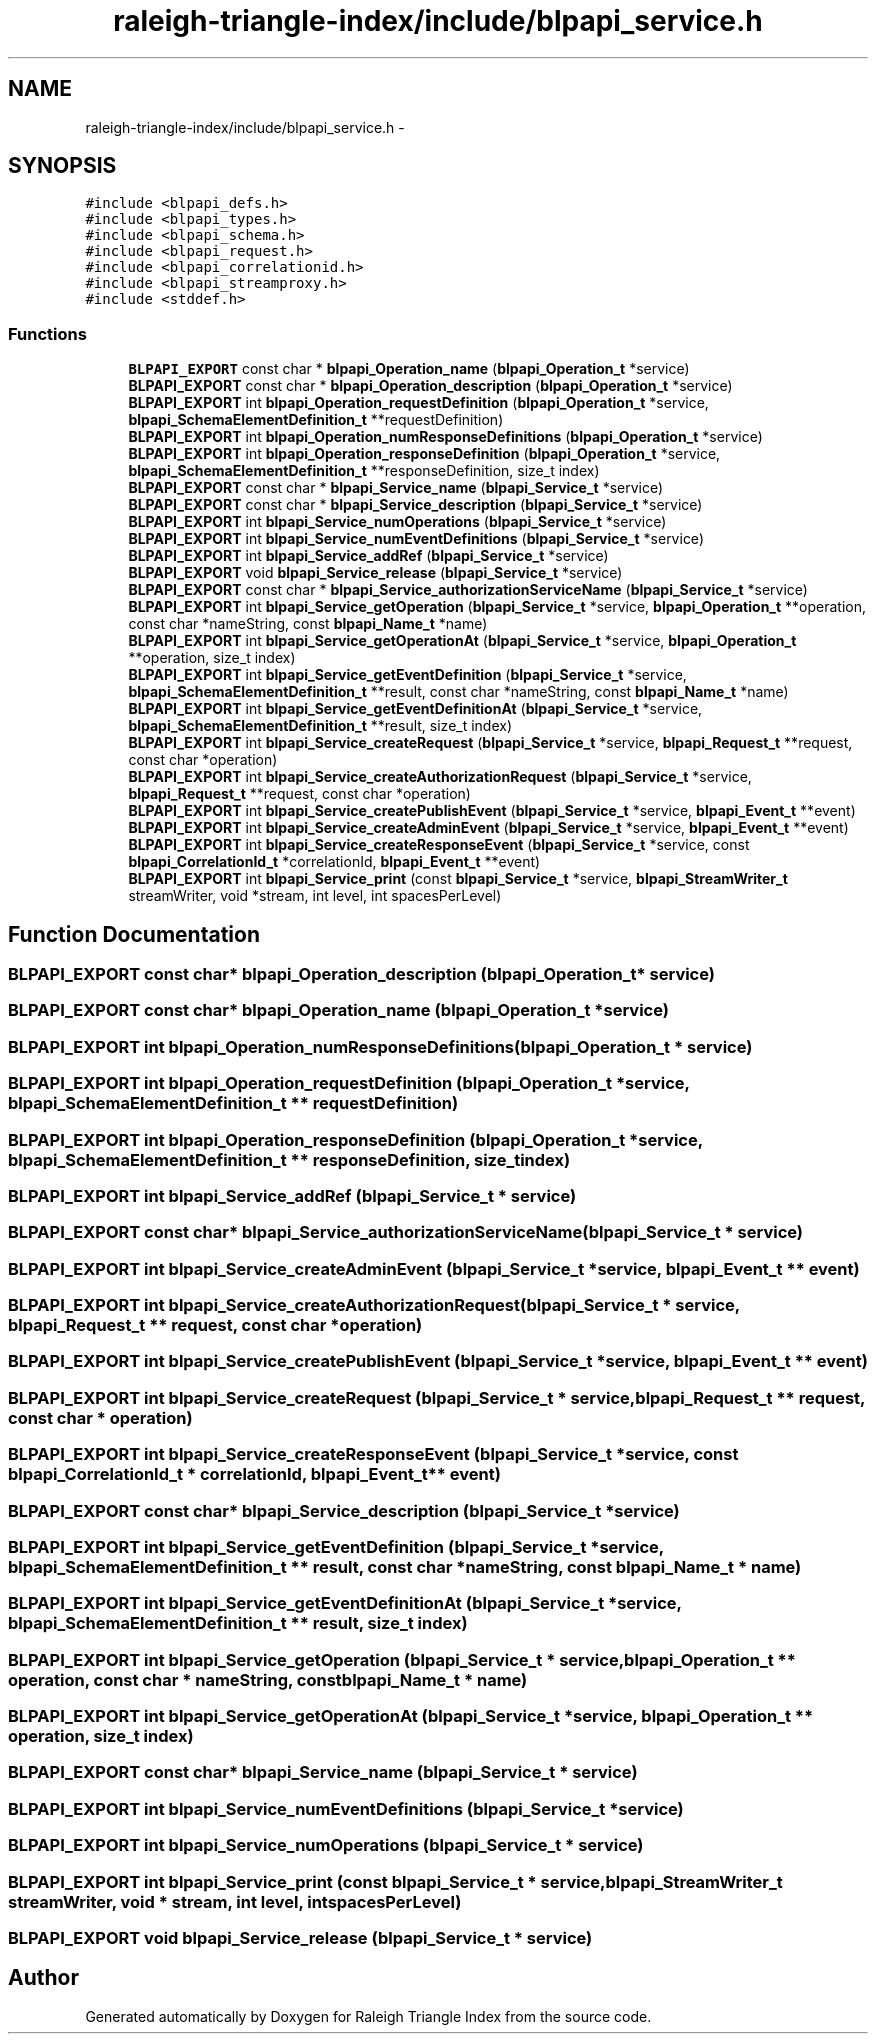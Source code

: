 .TH "raleigh-triangle-index/include/blpapi_service.h" 3 "Wed Apr 13 2016" "Version 1.0.0" "Raleigh Triangle Index" \" -*- nroff -*-
.ad l
.nh
.SH NAME
raleigh-triangle-index/include/blpapi_service.h \- 
.SH SYNOPSIS
.br
.PP
\fC#include <blpapi_defs\&.h>\fP
.br
\fC#include <blpapi_types\&.h>\fP
.br
\fC#include <blpapi_schema\&.h>\fP
.br
\fC#include <blpapi_request\&.h>\fP
.br
\fC#include <blpapi_correlationid\&.h>\fP
.br
\fC#include <blpapi_streamproxy\&.h>\fP
.br
\fC#include <stddef\&.h>\fP
.br

.SS "Functions"

.in +1c
.ti -1c
.RI "\fBBLPAPI_EXPORT\fP const char * \fBblpapi_Operation_name\fP (\fBblpapi_Operation_t\fP *service)"
.br
.ti -1c
.RI "\fBBLPAPI_EXPORT\fP const char * \fBblpapi_Operation_description\fP (\fBblpapi_Operation_t\fP *service)"
.br
.ti -1c
.RI "\fBBLPAPI_EXPORT\fP int \fBblpapi_Operation_requestDefinition\fP (\fBblpapi_Operation_t\fP *service, \fBblpapi_SchemaElementDefinition_t\fP **requestDefinition)"
.br
.ti -1c
.RI "\fBBLPAPI_EXPORT\fP int \fBblpapi_Operation_numResponseDefinitions\fP (\fBblpapi_Operation_t\fP *service)"
.br
.ti -1c
.RI "\fBBLPAPI_EXPORT\fP int \fBblpapi_Operation_responseDefinition\fP (\fBblpapi_Operation_t\fP *service, \fBblpapi_SchemaElementDefinition_t\fP **responseDefinition, size_t index)"
.br
.ti -1c
.RI "\fBBLPAPI_EXPORT\fP const char * \fBblpapi_Service_name\fP (\fBblpapi_Service_t\fP *service)"
.br
.ti -1c
.RI "\fBBLPAPI_EXPORT\fP const char * \fBblpapi_Service_description\fP (\fBblpapi_Service_t\fP *service)"
.br
.ti -1c
.RI "\fBBLPAPI_EXPORT\fP int \fBblpapi_Service_numOperations\fP (\fBblpapi_Service_t\fP *service)"
.br
.ti -1c
.RI "\fBBLPAPI_EXPORT\fP int \fBblpapi_Service_numEventDefinitions\fP (\fBblpapi_Service_t\fP *service)"
.br
.ti -1c
.RI "\fBBLPAPI_EXPORT\fP int \fBblpapi_Service_addRef\fP (\fBblpapi_Service_t\fP *service)"
.br
.ti -1c
.RI "\fBBLPAPI_EXPORT\fP void \fBblpapi_Service_release\fP (\fBblpapi_Service_t\fP *service)"
.br
.ti -1c
.RI "\fBBLPAPI_EXPORT\fP const char * \fBblpapi_Service_authorizationServiceName\fP (\fBblpapi_Service_t\fP *service)"
.br
.ti -1c
.RI "\fBBLPAPI_EXPORT\fP int \fBblpapi_Service_getOperation\fP (\fBblpapi_Service_t\fP *service, \fBblpapi_Operation_t\fP **operation, const char *nameString, const \fBblpapi_Name_t\fP *name)"
.br
.ti -1c
.RI "\fBBLPAPI_EXPORT\fP int \fBblpapi_Service_getOperationAt\fP (\fBblpapi_Service_t\fP *service, \fBblpapi_Operation_t\fP **operation, size_t index)"
.br
.ti -1c
.RI "\fBBLPAPI_EXPORT\fP int \fBblpapi_Service_getEventDefinition\fP (\fBblpapi_Service_t\fP *service, \fBblpapi_SchemaElementDefinition_t\fP **result, const char *nameString, const \fBblpapi_Name_t\fP *name)"
.br
.ti -1c
.RI "\fBBLPAPI_EXPORT\fP int \fBblpapi_Service_getEventDefinitionAt\fP (\fBblpapi_Service_t\fP *service, \fBblpapi_SchemaElementDefinition_t\fP **result, size_t index)"
.br
.ti -1c
.RI "\fBBLPAPI_EXPORT\fP int \fBblpapi_Service_createRequest\fP (\fBblpapi_Service_t\fP *service, \fBblpapi_Request_t\fP **request, const char *operation)"
.br
.ti -1c
.RI "\fBBLPAPI_EXPORT\fP int \fBblpapi_Service_createAuthorizationRequest\fP (\fBblpapi_Service_t\fP *service, \fBblpapi_Request_t\fP **request, const char *operation)"
.br
.ti -1c
.RI "\fBBLPAPI_EXPORT\fP int \fBblpapi_Service_createPublishEvent\fP (\fBblpapi_Service_t\fP *service, \fBblpapi_Event_t\fP **event)"
.br
.ti -1c
.RI "\fBBLPAPI_EXPORT\fP int \fBblpapi_Service_createAdminEvent\fP (\fBblpapi_Service_t\fP *service, \fBblpapi_Event_t\fP **event)"
.br
.ti -1c
.RI "\fBBLPAPI_EXPORT\fP int \fBblpapi_Service_createResponseEvent\fP (\fBblpapi_Service_t\fP *service, const \fBblpapi_CorrelationId_t\fP *correlationId, \fBblpapi_Event_t\fP **event)"
.br
.ti -1c
.RI "\fBBLPAPI_EXPORT\fP int \fBblpapi_Service_print\fP (const \fBblpapi_Service_t\fP *service, \fBblpapi_StreamWriter_t\fP streamWriter, void *stream, int level, int spacesPerLevel)"
.br
.in -1c
.SH "Function Documentation"
.PP 
.SS "\fBBLPAPI_EXPORT\fP const char* blpapi_Operation_description (\fBblpapi_Operation_t\fP * service)"

.SS "\fBBLPAPI_EXPORT\fP const char* blpapi_Operation_name (\fBblpapi_Operation_t\fP * service)"

.SS "\fBBLPAPI_EXPORT\fP int blpapi_Operation_numResponseDefinitions (\fBblpapi_Operation_t\fP * service)"

.SS "\fBBLPAPI_EXPORT\fP int blpapi_Operation_requestDefinition (\fBblpapi_Operation_t\fP * service, \fBblpapi_SchemaElementDefinition_t\fP ** requestDefinition)"

.SS "\fBBLPAPI_EXPORT\fP int blpapi_Operation_responseDefinition (\fBblpapi_Operation_t\fP * service, \fBblpapi_SchemaElementDefinition_t\fP ** responseDefinition, size_t index)"

.SS "\fBBLPAPI_EXPORT\fP int blpapi_Service_addRef (\fBblpapi_Service_t\fP * service)"

.SS "\fBBLPAPI_EXPORT\fP const char* blpapi_Service_authorizationServiceName (\fBblpapi_Service_t\fP * service)"

.SS "\fBBLPAPI_EXPORT\fP int blpapi_Service_createAdminEvent (\fBblpapi_Service_t\fP * service, \fBblpapi_Event_t\fP ** event)"

.SS "\fBBLPAPI_EXPORT\fP int blpapi_Service_createAuthorizationRequest (\fBblpapi_Service_t\fP * service, \fBblpapi_Request_t\fP ** request, const char * operation)"

.SS "\fBBLPAPI_EXPORT\fP int blpapi_Service_createPublishEvent (\fBblpapi_Service_t\fP * service, \fBblpapi_Event_t\fP ** event)"

.SS "\fBBLPAPI_EXPORT\fP int blpapi_Service_createRequest (\fBblpapi_Service_t\fP * service, \fBblpapi_Request_t\fP ** request, const char * operation)"

.SS "\fBBLPAPI_EXPORT\fP int blpapi_Service_createResponseEvent (\fBblpapi_Service_t\fP * service, const \fBblpapi_CorrelationId_t\fP * correlationId, \fBblpapi_Event_t\fP ** event)"

.SS "\fBBLPAPI_EXPORT\fP const char* blpapi_Service_description (\fBblpapi_Service_t\fP * service)"

.SS "\fBBLPAPI_EXPORT\fP int blpapi_Service_getEventDefinition (\fBblpapi_Service_t\fP * service, \fBblpapi_SchemaElementDefinition_t\fP ** result, const char * nameString, const \fBblpapi_Name_t\fP * name)"

.SS "\fBBLPAPI_EXPORT\fP int blpapi_Service_getEventDefinitionAt (\fBblpapi_Service_t\fP * service, \fBblpapi_SchemaElementDefinition_t\fP ** result, size_t index)"

.SS "\fBBLPAPI_EXPORT\fP int blpapi_Service_getOperation (\fBblpapi_Service_t\fP * service, \fBblpapi_Operation_t\fP ** operation, const char * nameString, const \fBblpapi_Name_t\fP * name)"

.SS "\fBBLPAPI_EXPORT\fP int blpapi_Service_getOperationAt (\fBblpapi_Service_t\fP * service, \fBblpapi_Operation_t\fP ** operation, size_t index)"

.SS "\fBBLPAPI_EXPORT\fP const char* blpapi_Service_name (\fBblpapi_Service_t\fP * service)"

.SS "\fBBLPAPI_EXPORT\fP int blpapi_Service_numEventDefinitions (\fBblpapi_Service_t\fP * service)"

.SS "\fBBLPAPI_EXPORT\fP int blpapi_Service_numOperations (\fBblpapi_Service_t\fP * service)"

.SS "\fBBLPAPI_EXPORT\fP int blpapi_Service_print (const \fBblpapi_Service_t\fP * service, \fBblpapi_StreamWriter_t\fP streamWriter, void * stream, int level, int spacesPerLevel)"

.SS "\fBBLPAPI_EXPORT\fP void blpapi_Service_release (\fBblpapi_Service_t\fP * service)"

.SH "Author"
.PP 
Generated automatically by Doxygen for Raleigh Triangle Index from the source code\&.
